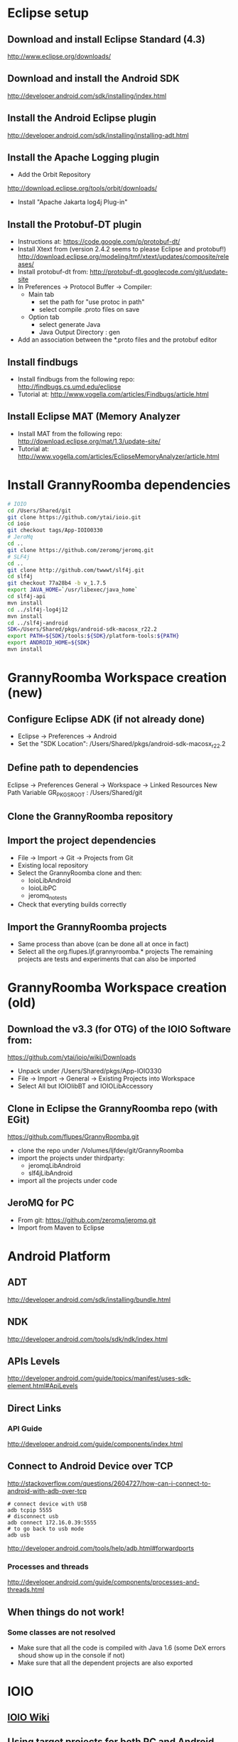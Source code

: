 * Eclipse setup
** Download and install Eclipse Standard (4.3)
   http://www.eclipse.org/downloads/
** Download and install the Android SDK
   http://developer.android.com/sdk/installing/index.html
** Install the Android Eclipse plugin
   http://developer.android.com/sdk/installing/installing-adt.html
** Install the Apache Logging plugin
   - Add the Orbit Repository
   http://download.eclipse.org/tools/orbit/downloads/
   - Install "Apache Jakarta log4j Plug-in"
#+BEGIN_COMMENT 
*this method is not satisfactory and is now replaced by getting slf4j from git*
Install logback and slf4j from from the qos.ch repository
http://logback.qos.ch/p2/
Note: I could not get the version of logback from Orbit to work, so the
process below is replaced by the above qos...
  Add the Orbit repository
  http://download.eclipse.org/tools/orbit/downloads/
  Install from Orbit:
    - SLF4J API
    - Logback Core
    - Logback Classic
#+END_COMMENT
** Install the Protobuf-DT plugin
   - Instructions at:
     https://code.google.com/p/protobuf-dt/
   - Install Xtext from (version 2.4.2 seems to please Eclipse and protobuf!)
     http://download.eclipse.org/modeling/tmf/xtext/updates/composite/releases/
   - Install protobuf-dt from:
     http://protobuf-dt.googlecode.com/git/update-site
   - In Preferences -> Protocol Buffer -> Compiler:
     - Main tab
       - set the path for "use protoc in path"
       - select compile .proto files on save
     - Option tab
       - select generate Java
       - Java Output Directory : gen
   - Add an association between the *.proto files and the protobuf editor
** Install findbugs
   - Install findbugs from the following repo:
     http://findbugs.cs.umd.edu/eclipse
   - Tutorial at:
     http://www.vogella.com/articles/Findbugs/article.html
** Install Eclipse MAT (Memory Analyzer
   - Install MAT from the following repo:
     http://download.eclipse.org/mat/1.3/update-site/
   - Tutorial at:
     http://www.vogella.com/articles/EclipseMemoryAnalyzer/article.html
* Install GrannyRoomba dependencies
#+BEGIN_SRC bash
# IOIO
cd /Users/Shared/git
git clone https://github.com/ytai/ioio.git
cd ioio
git checkout tags/App-IOIO0330
# JeroMq
cd ..
git clone https://github.com/zeromq/jeromq.git
# SLF4j
cd ..
git clone http://github.com/twwwt/slf4j.git
cd slf4j
git checkout 77a28b4 -b v_1.7.5
export JAVA_HOME=`/usr/libexec/java_home`
cd slf4j-api
mvn install
cd ../slf4j-log4j12
mvn install
cd ../slf4j-android
SDK=/Users/Shared/pkgs/android-sdk-macosx_r22.2
export PATH=${SDK}/tools:${SDK}/platform-tools:${PATH}
export ANDROID_HOME=${SDK}
mvn install
#+END_SRC
* GrannyRoomba Workspace creation (new)
** Configure Eclipse ADK (if not already done)
   - Eclipse -> Preferences -> Android
   - Set the "SDK Location":
     /Users/Shared/pkgs/android-sdk-macosx_r22.2
** Define path to dependencies
   Eclipse -> Preferences
   General -> Workspace -> Linked Resources
   New Path Variable
   GR_PKGS_ROOT : /Users/Shared/git
** Clone the GrannyRoomba repository
** Import the project dependencies
   - File -> Import -> Git -> Projects from Git
   - Existing local repository
   - Select the GrannyRoomba clone and then:
     - IoioLibAndroid
     - IoioLibPC
     - jeromq_notests
   - Check that everyting builds correctly
** Import the GrannyRoomba projects
   - Same process than above (can be done all at 
     once in fact)
   - Select all the org.flupes.ljf.grannyroomba.* projects
     The remaining projects are tests and experiments that
     can also be imported
* GrannyRoomba Workspace creation (old)
** Download the v3.3 (for OTG) of the  IOIO Software from:
   https://github.com/ytai/ioio/wiki/Downloads
   - Unpack under /Users/Shared/pkgs/App-IOIO330
   - File -> Import -> General -> Existing Projects into Workspace
   - Select All but IOIOlibBT and IOIOLibAccessory
** Clone in Eclipse the GrannyRoomba repo (with EGit)
   https://github.com/flupes/GrannyRoomba.git
   - clone the repo under /Volumes/ljfdev/git/GrannyRoomba
   - import the projects under thirdparty:
     - jeromqLibAndroid
     - slf4jLibAndroid
   - import all the projects under code
** JeroMQ for PC
   - From git: https://github.com/zeromq/jeromq.git
   - Import from Maven to Eclipse
* Android Platform
** ADT
http://developer.android.com/sdk/installing/bundle.html
** NDK
http://developer.android.com/tools/sdk/ndk/index.html
** APIs Levels
http://developer.android.com/guide/topics/manifest/uses-sdk-element.html#ApiLevels
** Direct Links
*** API Guide
    http://developer.android.com/guide/components/index.html
** Connect to Android Device over TCP
http://stackoverflow.com/questions/2604727/how-can-i-connect-to-android-with-adb-over-tcp
#+BEGIN_SRC
# connect device with USB
adb tcpip 5555
# disconnect usb
adb connect 172.16.0.39:5555
# to go back to usb mode
adb usb
#+END_SRC
http://developer.android.com/tools/help/adb.html#forwardports
*** Processes and threads
http://developer.android.com/guide/components/processes-and-threads.html
** When things do not work!
*** Some classes are not resolved
    - Make sure that all the code is compiled with Java 1.6 (some DeX
      errors shoud show up in the console if not)
    - Make sure that all the dependent projects are also exported
* IOIO
** [[https://github.com/ytai/ioio/wiki][IOIO Wiki]]
** Using target projects for both PC and Android
IOIO provides 2 projects libraries:
  - IOIOLibPC, to build project targeted to PC (Mac)
  - IOIOLibAndroid, to build projects targeted to Android
Theses two projects share common code that is part of the IOIOLib
directory. However the dependency is kind of reversed: for example the
IOIOLib (supposedly generic code), relies on ioio.lib.spi.Log which is
defined in the target projects!

This is working fine for single projects built for a specific target (PC
or Android). But it breaks down if you want to build a project (let say
"common") that relies on the IOIO API, and that you want to use this
project in other projects targeted to either PC or Android: it is not
possible to have "common" just depend on the IOIO API without pulling the
target platform specific code!
#+BEGIN_SRC ditaa
Desired:
--------
         Prog_PC     App_Android              
            |             |
    +-------+---+     +---+------+
    |       |   |     |   |      |
IOIO_LibPC  |  CommonLib  |  IOIO_LibAndroid
            |             |
            +----+--------+
                 |
              IOIO_API <=== This is not feasible due to the current
                            architecture of the IOIO projects

Workaround:
-----------
     Prog_PC            App_Android              
        |                    |
        |                    |
    CommonLib <- - - - - CommonLib_Android (separate project sharing
        |       linked       |              the same source tree but
        |      ressource     |              with different settings)
    IOIO_LibPC           IOIO_LibAndroid
#+END_SRC
** Running IOIO connected to an Android Virtual Device
   https://github.com/ytai/ioio/wiki/IOIO-Bridge
** Setup to run on the AVD
#+BEGIN_SRC bash
adb forward tcp:6666 tcp:3333
adb forward tcp:7777 tcp:4444
/Users/Shared/pkgs/IOIOBridge/ioiobridge /dev/tty.usbmodem1411
#+END_SRC
* Protobuf
https://developers.google.com/protocol-buffers/

* JeroMq for PC under Eclipse
  - Checkout the repo (command line) from:
  https://github.com/zeromq/jeromq.git
  - Import the projects from the repo with Eclipse
  - Convert to plugin (right click menu)
* JeroMq for Android under Eclipse
*Only if not using the pre-packaged project under thirdparty*
** Get the source code for PC
   git clone https://github.com/zeromq/jeromq.git
   - File -> Import -> Maven -> Existing Maven projects
   - Rename the project as jeromqLibPC
** Create a new Android Library
   - File -> New -> Others -> Android -> Android Application Project
   - name: jeromqLibAndroid, minimum SDK: 8, target SDK 17
   - Configure Project tab: Uncheck all but "Mark this project as library"
   - Copy the 4 packages under src/main/java in jeromqLibPC to the src
     folder under jeromqLibAndroid (org.jeromq, org.zeromq.codec,
     org.zeromq, zmq)
   - In the Manifest, change the package name to org.zeromq
* Basic tests that work
** Testing jeromq server on Android and client on PC
#+BEGIN_EXAMPLE
# launch the server on the virtual device:
/JeroMqAndroid/AndroidManifest.xml

# connect to the Virtual Android Device which runs a server on port 8888:
adb forward tcp:6666 tcp:8888

# run the following exec on the PC
/JZeroMqPC/src/org/flupes/grannyroomba/test/zmqpc/helloclient/hwclient.java
#+END_EXAMPLE
* Creating the Eclipse projects required for GR
** slf4j
*** Clone the git repo
    https://github.com/qos-ch/slf4j.git
*** Import the Maven projects into Eclipe:
    - need a list of required projects here
*** Modify the slf4j-api.pom.xml to remoe the error
diff --git a/slf4j-api/pom.xml b/slf4j-api/pom.xml
index 63a489c..49250ef 100644
--- a/slf4j-api/pom.xml
+++ b/slf4j-api/pom.xml
@@ -67,12 +67,15 @@
         <groupId>org.apache.maven.plugins</groupId>
         <artifactId>maven-antrun-plugin</artifactId>
         <executions>
+            <ignore />
+            <!--
           <execution>
             <phase>process-classes</phase>
             <goals>
              <goal>run</goal>
             </goals>
           </execution>
+           -->
         </executions>
         <configuration>
           <tasks>
** jeromq
*** Clone the git repo
    https://github.com/zeromq/jeromq.git
*** IMport the Maven project into Eclipse
*** Remove the src/test directory
*** Modify the pom.xm to get rid of the junit dependency
diff --git a/pom.xml b/pom.xml
index 1729d45..d68ae95 100644
--- a/pom.xml
+++ b/pom.xml
@@ -42,12 +42,6 @@
         </exclusion>
       </exclusions>
     </dependency>
-    <dependency>
-      <groupId>junit</groupId>
-      <artifactId>junit</artifactId>
-      <version>4.8.2</version>
-      <scope>test</scope>
-    </dependency>
   </dependencies>
   <build>
     <plugins>
** ioio
*** Clone the git repo
    https://github.com/ytai/ioio.git
*** Import "Projects from Git" into Eclipse
    - a list here is needed
*** Resolve the libraries path for IOIOBridge
* ZeroMQ for Android
*deprecated now that we use JeroMQ*
http://www.zeromq.org/build:android
#+BEGIN_SRC bash
# Create the standalone toolchain
$NDK/build/tools/make-standalone-toolchain.sh \
    --system=darwin-x86_64 \
    --platform=android-14 \
    --install-dir=/Users/Shared/pkgs/android-toolchain_14

# Configure and build ZeroMQ
export OUTPUT_DIR=/Users/Shared/android
cd /Users/Shared/android/src
tar xzvf ../../tarballs/zeromq-3.2.2.tar.gz
cd zeromq-3.2.2
./configure --enable-static --disable-version --host=arm-linux-androideabi \
    --prefix=$OUTPUT_DIR LDFLAGS="-L$OUTPUT_DIR/lib" CPPFLAGS="-fPIC \
    -I$OUTPUT_DIR/include" LIBS="-lgcc"
# What to do with --disable-shared ???
make
make install

# Configure and build jzmq
cd /Users/Shared/android/src
git clone https://github.com/zeromq/jzmq.git
cd jzmq
export OUTPUT_DIR=/Users/Shared/android
export JAVAC="javac -source 5 -target 5"
./autogen.sh
# Edit the configure script (does not locate correctly the java headers)
15929,15930c15929,15930
< case "$host_os" in
<         darwin*)        _JTOPDIR=`echo "$_JTOPDIR" | sed -e 's:/[^/]*$::'`
---
> case `uname -s` in
>         Darwin*)        _JTOPDIR=`echo "$_JTOPDIR" | sed -e 's:/[^/]*$::'`
./configure --enable-static --disable-version --host=arm-linux-androideabi \
    --prefix=$OUTPUT_DIR --with-zeromq=$OUTPUT_DIR
make
make install

# Reduce size (remove debug info only)
cd $OUTPUT_DIR/lib
arm-linux-androideabi-strip -g libzmq.a libjzmq.a
#+END_SRC
* Random Stuff
** How to add the license headers:
copyright-header -n --license GPL3 --copyright-holder "Lorenzo Flueckiger"
--copyright-year=2013 --copyright-software="GrannyRoomba"
--copyright-software-description "Telepresence robot based on a Roomba
and Android tablet" --add-path org.flupes.ljf.grannyroomba/src
